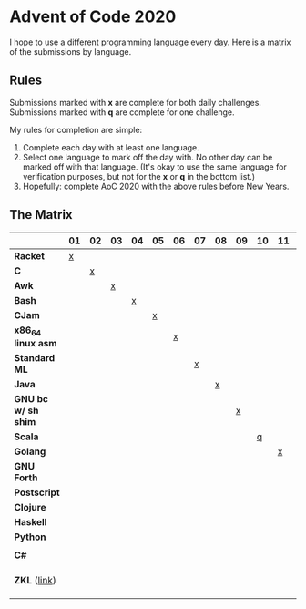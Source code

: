 #+startup: indent

* Advent of Code 2020

I hope to use a different programming language every day.  Here is a matrix of
the submissions by language.

** Rules

Submissions marked with *x* are complete for both daily challenges.
Submissions marked with *q* are complete for one challenge.

My rules for completion are simple:

1. Complete each day with at least one language.
2. Select one language to mark off the day with.  No other day can be marked
   off with that language.  (It's okay to use the same language for
   verification purposes, but not for the *x* or *q* in the bottom list.)
3. Hopefully: complete AoC 2020 with the above rules before New Years.

** The Matrix

|                     | 01 | 02 | 03 | 04 | 05 | 06 | 07 | 08 | 09 | 10 | 11 | 12 | 13 | 14 | 15 | 16 | 17 | 18 | 19 | 20 | 21 | 22 | 23 | 24 | 25 |
|---------------------+----+----+----+----+----+----+----+----+----+----+----+----+----+----+----+----+----+----+----+----+----+----+----+----+----|
| *Racket*            |  [[file:01/day01.rkt][x]] |    |    |    |    |    |    |    |    |    |    |    |    |    |    |    |    |    |    |    |    |    |    |    |    |
| *C*                 |    |  [[file:02/day02.c][x]] |    |    |    |    |    |    |    |    |    |    |    |    |    |    |    |    |    |    |    |    |    |    |    |
| *Awk*               |    |    |  [[file:03/day03.awk][x]] |    |    |    |    |    |    |    |    |    |    |    |    |    |    |    |    |    |    |    |    |    |    |
| *Bash*              |    |    |    |  [[file:04/day04.bash][x]] |    |    |    |    |    |    |    |    |    |    |    |    |    |    |    |    |    |    |    |    |    |
| *CJam*              |    |    |    |    |  [[file:05/day05.cjam][x]] |    |    |    |    |    |    |    |    |    |    |    |    |    |    |    |    |    |    |    |    |
| *x86_64 linux asm*  |    |    |    |    |    |  [[file:06/day06.asm][x]] |    |    |    |    |    |    |    |    |    |    |    |    |    |    |    |    |    |    |    |
| *Standard ML*       |    |    |    |    |    |    |  [[file:07/day07.sml][x]] |    |    |    |    |    |    |    |    |    |    |    |    |    |    |    |    |    |    |
| *Java*              |    |    |    |    |    |    |    |  [[file:08/Day08.java][x]] |    |    |    |    |    |    |    |    |    |    |    |    |    |    |    |    |    |
| *GNU bc w/ sh shim* |    |    |    |    |    |    |    |    |  [[file:09/day09.bc][x]] |    |    |    |    |    |    |    |    |    |    |    |    |    |    |    |    |
| *Scala*             |    |    |    |    |    |    |    |    |    |  [[file:10/day10.scala][q]] |    |    |    |    |    |    |    |    |    |    |    |    |    |    |    |
| *Golang*            |    |    |    |    |    |    |    |    |    |    |  [[file:11/day11.go][x]] |    |    |    |    |    |    |    |    |    |    |    |    |    |    |
| *GNU Forth*         |    |    |    |    |    |    |    |    |    |    |    |  [[file:12/day12.fs][x]] |    |    |    |    |    |    |    |    |    |    |    |    |    |
| *Postscript*        |    |    |    |    |    |    |    |    |    |    |    |    |  [[file:13/day13.ps][q]] |    |    |    |    |    |    |    |    |    |    |    |    |
| *Clojure*           |    |    |    |    |    |    |    |    |    |    |    |    |    |  [[file:14/day14.clj][q]] |    |    |    |    |    |    |    |    |    |    |    |
| *Haskell*           |    |    |    |    |    |    |    |    |    |    |    |    |    |    |  [[file:15/day15.hs][x]] |    |    |    |    |    |    |    |    |    |    |
| *Python*            |    |    |    |    |    |    |    |    |    |    |    |    |    |    |    |  [[file:16/day16.py][q]] |    |    |    |    |    |    |    |    |    |
|                     |    |    |    |    |    |    |    |    |    |    |    |    |    |    |    |    |    |    |    |    |    |    |    |    |    |
| *C#*                |    |    |    |    |    |    |    |    |    |    |    |    |    |    |    |    |    |  [[file:18/day18/][q]] |    |    |    |    |    |    |    |
|                     |    |    |    |    |    |    |    |    |    |    |    |    |    |    |    |    |    |    |    |    |    |    |    |    |    |
|                     |    |    |    |    |    |    |    |    |    |    |    |    |    |    |    |    |    |    |    |    |    |    |    |    |    |
|                     |    |    |    |    |    |    |    |    |    |    |    |    |    |    |    |    |    |    |    |    |    |    |    |    |    |
| *ZKL* ([[http://www.zenkinetic.com/zkl.html][link]])        |    |    |    |    |    |    |    |    |    |    |    |    |    |    |    |    |    |    |    |    |    |  [[file:22/day22.zkl][q]] |    |    |    |
|                     |    |    |    |    |    |    |    |    |    |    |    |    |    |    |    |    |    |    |    |    |    |    |    |    |    |
|                     |    |    |    |    |    |    |    |    |    |    |    |    |    |    |    |    |    |    |    |    |    |    |    |    |    |
|                     |    |    |    |    |    |    |    |    |    |    |    |    |    |    |    |    |    |    |    |    |    |    |    |    |    |


